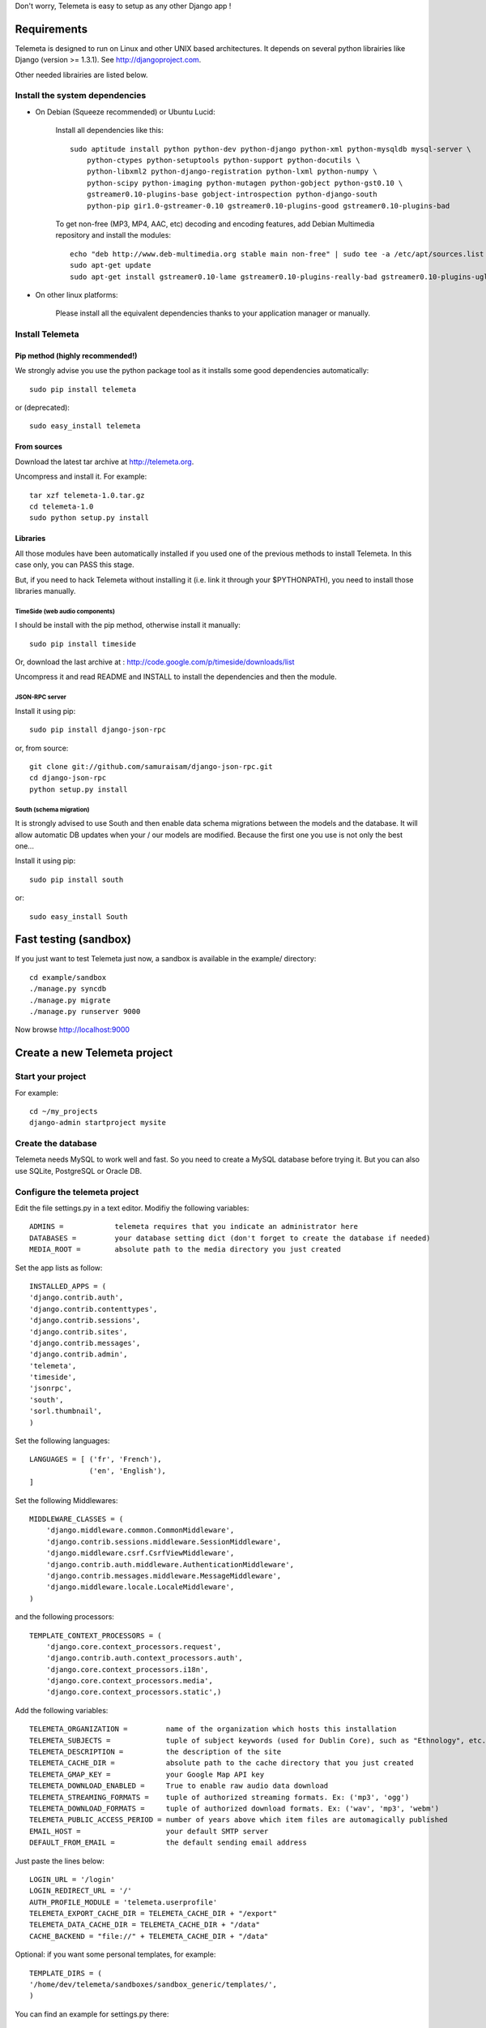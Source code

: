Don't worry, Telemeta is easy to setup as any other Django app !

-----------------
Requirements
-----------------

Telemeta is designed to run on Linux and other UNIX based architectures.
It depends on several python librairies like Django (version >= 1.3.1).
See http://djangoproject.com.

Other needed librairies are listed below.


Install the system dependencies
--------------------------------

* On Debian (Squeeze recommended) or Ubuntu Lucid:

    Install all dependencies like this::

        sudo aptitude install python python-dev python-django python-xml python-mysqldb mysql-server \
            python-ctypes python-setuptools python-support python-docutils \
            python-libxml2 python-django-registration python-lxml python-numpy \
            python-scipy python-imaging python-mutagen python-gobject python-gst0.10 \
            gstreamer0.10-plugins-base gobject-introspection python-django-south
            python-pip gir1.0-gstreamer-0.10 gstreamer0.10-plugins-good gstreamer0.10-plugins-bad

    To get non-free (MP3, MP4, AAC, etc) decoding and encoding features, add Debian Multimedia repository and install the modules::

        echo "deb http://www.deb-multimedia.org stable main non-free" | sudo tee -a /etc/apt/sources.list
        sudo apt-get update
        sudo apt-get install gstreamer0.10-lame gstreamer0.10-plugins-really-bad gstreamer0.10-plugins-ugly

* On other linux platforms:

    Please install all the equivalent dependencies thanks to your application manager or manually.


Install Telemeta
-----------------------------

Pip method (highly recommended!)
+++++++++++++++++++++++++++++++++

We strongly advise you use the python package tool as it installs some good dependencies automatically::

    sudo pip install telemeta

or (deprecated)::

    sudo easy_install telemeta

From sources
+++++++++++++
Download the latest tar archive at http://telemeta.org.

Uncompress and install it. For example::

    tar xzf telemeta-1.0.tar.gz
    cd telemeta-1.0
    sudo python setup.py install

Libraries
+++++++++++

All those modules have been automatically installed if you used one of the previous methods to install Telemeta.
In this case only, you can PASS this stage.

But, if you need to hack Telemeta without installing it (i.e. link it through your $PYTHONPATH), you need to install those libraries manually.

TimeSide (web audio components)
~~~~~~~~~~~~~~~~~~~~~~~~~~~~~~~~

I should be install with the pip method, otherwise install it manually::

    sudo pip install timeside

Or, download the last archive at :
http://code.google.com/p/timeside/downloads/list

Uncompress it and read README and INSTALL to install the dependencies
and then the module.

JSON-RPC server
~~~~~~~~~~~~~~~~~~

Install it using pip::

    sudo pip install django-json-rpc

or, from source::

    git clone git://github.com/samuraisam/django-json-rpc.git
    cd django-json-rpc
    python setup.py install

South (schema migration)
~~~~~~~~~~~~~~~~~~~~~~~~~

It is strongly advised to use South and then enable data schema migrations between the models and the database.
It will allow automatic DB updates when your / our models are modified. Because the first one you use is not only the best one...

Install it using pip::

    sudo pip install south

or::

    sudo easy_install South


-------------------------
Fast testing (sandbox)
-------------------------

If you just want to test Telemeta just now, a sandbox is available in the example/ directory::

    cd example/sandbox
    ./manage.py syncdb
    ./manage.py migrate
    ./manage.py runserver 9000

Now browse http://localhost:9000

-------------------------------
Create a new Telemeta project
-------------------------------

Start your project
------------------

For example::

    cd ~/my_projects
    django-admin startproject mysite


Create the database
------------------------

Telemeta needs MySQL to work well and fast. So you need to create a MySQL database before trying it.
But you can also use SQLite, PostgreSQL or Oracle DB.


Configure the telemeta project
----------------------------------

Edit the file settings.py in a text editor.
Modifiy the following variables::

    ADMINS =            telemeta requires that you indicate an administrator here
    DATABASES =         your database setting dict (don't forget to create the database if needed)
    MEDIA_ROOT =        absolute path to the media directory you just created

Set the app lists as follow::

    INSTALLED_APPS = (
    'django.contrib.auth',
    'django.contrib.contenttypes',
    'django.contrib.sessions',
    'django.contrib.sites',
    'django.contrib.messages',
    'django.contrib.admin',
    'telemeta',
    'timeside',
    'jsonrpc',
    'south',
    'sorl.thumbnail',
    )

Set the following languages::

    LANGUAGES = [ ('fr', 'French'),
                  ('en', 'English'),
    ]


Set the following Middlewares::

    MIDDLEWARE_CLASSES = (
        'django.middleware.common.CommonMiddleware',
        'django.contrib.sessions.middleware.SessionMiddleware',
        'django.middleware.csrf.CsrfViewMiddleware',
        'django.contrib.auth.middleware.AuthenticationMiddleware',
        'django.contrib.messages.middleware.MessageMiddleware',
        'django.middleware.locale.LocaleMiddleware',
    )

and the following processors::

    TEMPLATE_CONTEXT_PROCESSORS = (
        'django.core.context_processors.request',
        'django.contrib.auth.context_processors.auth',
        'django.core.context_processors.i18n',
        'django.core.context_processors.media',
        'django.core.context_processors.static',)

Add the following variables::

    TELEMETA_ORGANIZATION =         name of the organization which hosts this installation
    TELEMETA_SUBJECTS =             tuple of subject keywords (used for Dublin Core), such as "Ethnology", etc...
    TELEMETA_DESCRIPTION =          the description of the site
    TELEMETA_CACHE_DIR =            absolute path to the cache directory that you just created
    TELEMETA_GMAP_KEY =             your Google Map API key
    TELEMETA_DOWNLOAD_ENABLED =     True to enable raw audio data download
    TELEMETA_STREAMING_FORMATS =    tuple of authorized streaming formats. Ex: ('mp3', 'ogg')
    TELEMETA_DOWNLOAD_FORMATS =     tuple of authorized download formats. Ex: ('wav', 'mp3', 'webm')
    TELEMETA_PUBLIC_ACCESS_PERIOD = number of years above which item files are automagically published
    EMAIL_HOST =                    your default SMTP server
    DEFAULT_FROM_EMAIL =            the default sending email address

Just paste the lines below::

    LOGIN_URL = '/login'
    LOGIN_REDIRECT_URL = '/'
    AUTH_PROFILE_MODULE = 'telemeta.userprofile'
    TELEMETA_EXPORT_CACHE_DIR = TELEMETA_CACHE_DIR + "/export"
    TELEMETA_DATA_CACHE_DIR = TELEMETA_CACHE_DIR + "/data"
    CACHE_BACKEND = "file://" + TELEMETA_CACHE_DIR + "/data"

Optional: if you want some personal templates, for example::

    TEMPLATE_DIRS = (
    '/home/dev/telemeta/sandboxes/sandbox_generic/templates/',
    )

You can find an example for settings.py there::

    example/sandbox/settings.py


Configure your urls
----------------------

Add this dictionary to get Javascript translation::

    js_info_dict = {
        'packages': ('telemeta',),
    }

The simplest case is to have telemeta running at public root. To do so, add this url in urls.py::

    # Telemeta
    (r'^', include('telemeta.urls')),

    # Languages
    (r'^i18n/', include('django.conf.urls.i18n')),
    (r'^jsi18n/$', 'django.views.i18n.javascript_catalog', js_info_dict),

You should also bring the django admin::

    (r'^admin/', include(admin.site.urls)),

Please also uncomment::

    from django.contrib import admin
    admin.autodiscover()

You can find an example for url.py there::

    example/sandbox/urls.py


Initialize the database
--------------------------

This synchronizes the DB with the model::

    ./manage.py syncdb

If you want tu use the data schema migration system (South needed, see previous paragraph)::

    ./manage.py migrate telemeta
    ./manage.py collectstatic


Start the project
--------------------

We are ready to start the telemeta server::

    python manage.py runserver

By default, the server starts on the port 8000. You can override this with, for example::

    python manage.py runserver 9000

To get it on your network interface::

    python manage.py runserver 192.168.0.10:9000


Test it
-----------

Go to this URL with your browser::

    http://localhost:8000

or::

    http://localhost:9000

or::

    http://192.168.0.10:9000


Configure the site domain name in admin > general admin > sites

Test it and enjoy it !


--------------------------
Template customization
--------------------------

Please see ::

    http://telemeta.org/wiki/InterfaceCustomization


--------------------------
Deploy it with Apache 2
--------------------------

If you want to use Telemeta through a web server, it is highly recommended to use Apache 2
with the mod_wsgi module as explained in the following page ::

    http://docs.djangoproject.com/en/1.1/howto/deployment/modwsgi/#howto-deployment-modwsgi

This will prevent Apache to put some audio data in the cache memory as it is usually the case with mod_python.

You can find an example of an Apache2 VirtualHost conf file there::

    example/apache2/telemeta.conf


-------------------------
IP based authorization
-------------------------

It is possible to login automatically an IP range of machines to Telemeta thanks to the django-ipauth module::

    sudo pip install django-ipauth

See http://pypi.python.org/pypi/django-ipauth/ for setup.


----------------------------
Import ISO 639-3 languages
----------------------------

From Telemeta 1.4, an ISO 639-3 language model has been implemented.

The ISO language table content can be initialized with the official code set.
Here is a import example where telemeta_crem5 is the SQL database::

    wget http://www.sil.org/iso639-3/iso-639-3_20110525.tab
    mysql -u root -p
    load data infile 'iso-639-3_20110525.tab' into table telemeta_crem5.languages CHARACTER SET UTF8 ignore 1 lines (identifier, part2B, part2T, part1, scope, type, name, comment);

If you upgraded Telemeta from a version previous or equal to 1.3, please update the media_items table as follow::

    mysql -u root -p
    use telemeta_crem5
    ALTER TABLE media_items ADD COLUMN 'language_iso_id' integer;
    ALTER TABLE 'media_items' ADD CONSTRAINT 'language_iso_id_refs_id_80b221' FOREIGN KEY ('language_iso_id') REFERENCES 'languages' ('id');

-------------------------
Contact / More infos
-------------------------

See README.rst and http://telemeta.org.

